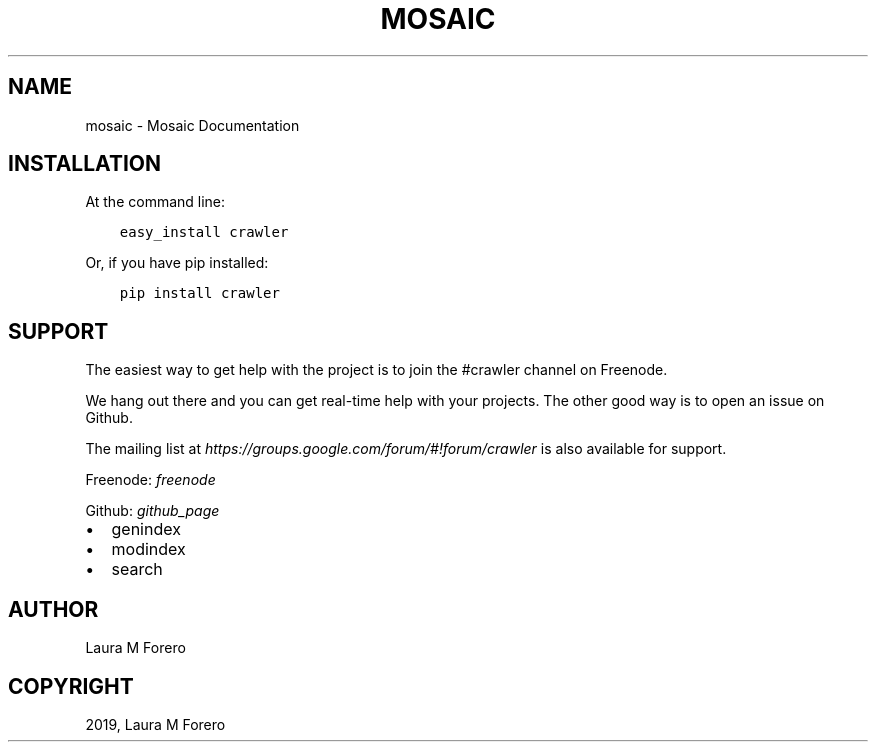 .\" Man page generated from reStructuredText.
.
.TH "MOSAIC" "1" "Apr 02, 2019" "" "Mosaic"
.SH NAME
mosaic \- Mosaic Documentation
.
.nr rst2man-indent-level 0
.
.de1 rstReportMargin
\\$1 \\n[an-margin]
level \\n[rst2man-indent-level]
level margin: \\n[rst2man-indent\\n[rst2man-indent-level]]
-
\\n[rst2man-indent0]
\\n[rst2man-indent1]
\\n[rst2man-indent2]
..
.de1 INDENT
.\" .rstReportMargin pre:
. RS \\$1
. nr rst2man-indent\\n[rst2man-indent-level] \\n[an-margin]
. nr rst2man-indent-level +1
.\" .rstReportMargin post:
..
.de UNINDENT
. RE
.\" indent \\n[an-margin]
.\" old: \\n[rst2man-indent\\n[rst2man-indent-level]]
.nr rst2man-indent-level -1
.\" new: \\n[rst2man-indent\\n[rst2man-indent-level]]
.in \\n[rst2man-indent\\n[rst2man-indent-level]]u
..
.SH INSTALLATION
.sp
At the command line:
.INDENT 0.0
.INDENT 3.5
.sp
.nf
.ft C
easy_install crawler
.ft P
.fi
.UNINDENT
.UNINDENT
.sp
Or, if you have pip installed:
.INDENT 0.0
.INDENT 3.5
.sp
.nf
.ft C
pip install crawler
.ft P
.fi
.UNINDENT
.UNINDENT
.SH SUPPORT
.sp
The easiest way to get help with the project is to join the #crawler
channel on Freenode.
.sp
We hang out there and you can get real\-time help with your projects.
The other good way is to open an issue on Github.
.sp
The mailing list at \fI\%https://groups.google.com/forum/#!forum/crawler\fP is also available for support.
.sp
Freenode: \fI\%freenode\fP
.sp
Github: \fI\%github_page\fP
.INDENT 0.0
.IP \(bu 2
genindex
.IP \(bu 2
modindex
.IP \(bu 2
search
.UNINDENT
.SH AUTHOR
Laura M Forero
.SH COPYRIGHT
2019, Laura M Forero
.\" Generated by docutils manpage writer.
.

